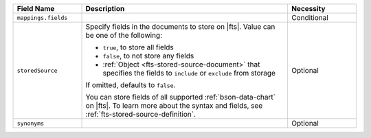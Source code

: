 .. list-table:: 
   :header-rows: 1
   :widths: 20 60 20

   * - Field Name 
     - Description 
     - Necessity
     
   * - ``mappings.fields``
     - .. include:: /includes/extracts/fts-field-mappings-fields-json.rst
     - Conditional 

   * - ``storedSource``  
     - Specify fields in the documents to store on |fts|. Value can be
       one of the following:

       - ``true``, to store all fields  
       - ``false``, to not store any fields 
       - :ref:`Object <fts-stored-source-document>` that specifies the 
         fields to ``include`` or ``exclude`` from storage

       If omitted, defaults to ``false``. 

       .. include:: /includes/fact-fts-stored-source-mdb-version.rst

       You can store fields of all supported :ref:`bson-data-chart` on |fts|. To learn more about the 
       syntax and fields, see :ref:`fts-stored-source-definition`.

          
     - Optional

   * - ``synonyms`` 
     - .. include:: /includes/extracts/fts-field-synonyms-json.rst
     - Optional 
